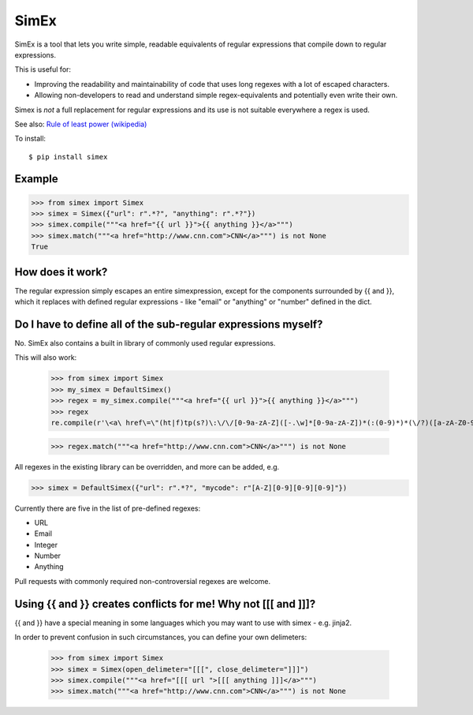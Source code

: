 SimEx
=====

SimEx is a tool that lets you write simple, readable equivalents of regular expressions that
compile down to regular expressions.

This is useful for:

* Improving the readability and maintainability of code that uses long regexes with a lot of escaped characters.
* Allowing non-developers to read and understand simple regex-equivalents and potentially even write their own.

Simex is *not* a full replacement for regular expressions and its use is not
suitable everywhere a regex is used.

See also: `Rule of least power (wikipedia) <https://en.wikipedia.org/wiki/Rule_of_least_power>`_

To install::

  $ pip install simex

Example
-------

.. code-block:: python

  >>> from simex import Simex
  >>> simex = Simex({"url": r".*?", "anything": r".*?"})
  >>> simex.compile("""<a href="{{ url }}">{{ anything }}</a>""")
  >>> simex.match("""<a href="http://www.cnn.com">CNN</a>""") is not None
  True


How does it work?
-----------------

The regular expression simply escapes an entire simexpression, except for the
components surrounded by {{ and }}, which it replaces with defined regular
expressions - like "email" or "anything" or "number" defined in the dict.

Do I have to define all of the sub-regular expressions myself?
--------------------------------------------------------------

No. SimEx also contains a built in library of commonly used regular expressions.

This will also work:

  >>> from simex import Simex
  >>> my_simex = DefaultSimex()
  >>> regex = my_simex.compile("""<a href="{{ url }}">{{ anything }}</a>""")
  >>> regex
  re.compile(r'\<a\ href\=\"(ht|f)tp(s?)\:\/\/[0-9a-zA-Z]([-.\w]*[0-9a-zA-Z])*(:(0-9)*)*(\/?)([a-zA-Z0-9\-\.\?\,\\'\/\\\+&amp;%\$#_]*)?\"\>.*?\<\/a\>', re.UNICODE)

  >>> regex.match("""<a href="http://www.cnn.com">CNN</a>""") is not None

All regexes in the existing library can be overridden, and more can be added, e.g.

.. code-block:: python

  >>> simex = DefaultSimex({"url": r".*?", "mycode": r"[A-Z][0-9][0-9][0-9]"})

Currently there are five in the list of pre-defined regexes:

* URL
* Email
* Integer
* Number
* Anything

Pull requests with commonly required non-controversial regexes are welcome.


Using {{ and }} creates conflicts for me! Why not [[[ and ]]]?
--------------------------------------------------------------

{{ and }} have a special meaning in some languages which you may want to use
with simex - e.g. jinja2.

In order to prevent confusion in such circumstances, you can define your
own delimeters:

  >>> from simex import Simex
  >>> simex = Simex(open_delimeter="[[[", close_delimeter="]]]")
  >>> simex.compile("""<a href="[[[ url ">[[[ anything ]]]</a>""")
  >>> simex.match("""<a href="http://www.cnn.com">CNN</a>""") is not None
